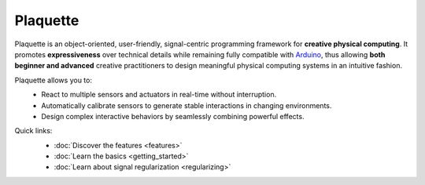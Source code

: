 .. title: Plaquette documentation

Plaquette
=========

Plaquette is an object-oriented, user-friendly, signal-centric programming
framework for **creative physical computing**. It promotes **expressiveness** over
technical details while remaining fully compatible with `Arduino <https://www.arduino.cc/>`_,
thus allowing **both beginner and advanced** creative practitioners to design meaningful
physical computing systems in an intuitive fashion.

Plaquette allows you to:
 * React to multiple sensors and actuators in real-time without interruption.
 * Automatically calibrate sensors to generate stable interactions in changing environments.
 * Design complex interactive behaviors by seamlessly combining powerful effects.

Quick links:
 * :doc:`Discover the features <features>`
 * :doc:`Learn the basics <getting_started>`
 * :doc:`Learn about signal regularization <regularizing>`

 .. image:: images/Plaquette-LogoTextAnim.*
